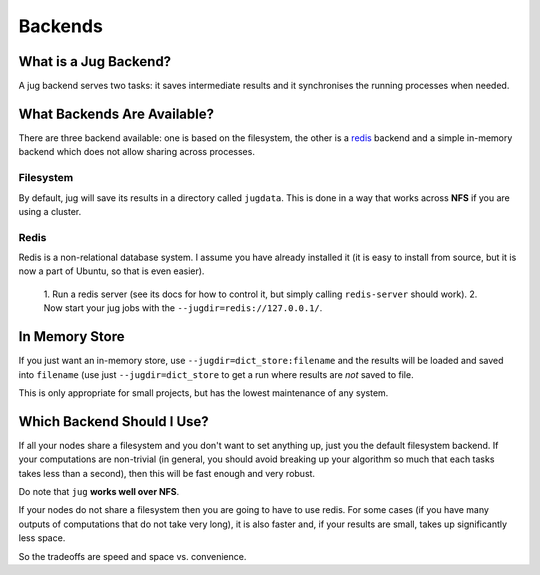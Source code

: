 Backends
========

What is a Jug Backend?
----------------------

A jug backend serves two tasks: it saves intermediate results and it
synchronises the running processes when needed.

What Backends Are Available?
----------------------------

There are three backend available: one is based on the filesystem, the other is a
`redis`_ backend and a simple in-memory backend which does not allow sharing
across processes.

Filesystem
..........

By default, jug will save its results in a directory called ``jugdata``. This
is done in a way that works across **NFS** if you are using a cluster.

Redis
.....

Redis is a non-relational database system. I assume you have already installed
it (it is easy to install from source, but it is now a part of Ubuntu, so that
is even easier).

    1. Run a redis server (see its docs for how to control it, but simply calling
    ``redis-server`` should work).
    2. Now start your jug jobs with the ``--jugdir=redis://127.0.0.1/``.

In Memory Store
---------------

If you just want an in-memory store, use ``--jugdir=dict_store:filename`` and
the results will be loaded and saved into ``filename`` (use just
``--jugdir=dict_store`` to get a run where results are *not* saved to file.

This is only appropriate for small projects, but has the lowest maintenance of
any system.

Which Backend Should I Use?
---------------------------

If all your nodes share a filesystem and you don't want to set anything up,
just you the default filesystem backend. If your computations are non-trivial
(in general, you should avoid breaking up your algorithm so much that each
tasks takes less than a second), then this will be fast enough and very robust.

Do note that ``jug`` **works well over NFS**.

If your nodes do not share a filesystem then you are going to have to use
redis. For some cases (if you have many outputs of computations that do not
take very long), it is also faster and, if your results are small, takes up
significantly less space.

So the tradeoffs are speed and space vs. convenience. 

.. _redis: http://code.google.com/p/redis

